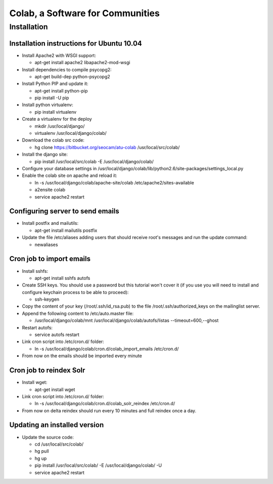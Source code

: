 .. -*- coding: utf-8 -*-

.. highlight:: rest

.. _colab_software:

=================================
Colab, a Software for Communities
=================================


Installation
============

Installation instructions for Ubuntu 10.04
-------------------------------------------

* Install Apache2 with WSGI support:

  * apt-get install apache2 libapache2-mod-wsgi

* Install dependencies to compile psycopg2:

  * apt-get build-dep python-psycopg2

* Install Python PIP and update it:
  
  * apt-get install python-pip
  * pip install -U pip

* Install python virtualenv:
  
  * pip install virtualenv 

* Create a virtualenv for the deploy
 
  * mkdir /usr/local/django/
  * virtualenv /usr/local/django/colab/

* Download the colab src code:

  * hg clone https://bitbucket.org/seocam/atu-colab /usr/local/src/colab/

* Install the django site:

  * pip install /usr/local/src/colab -E /usr/local/django/colab/

* Configure your database settings in /usr/local/django/colab/lib/python2.6/site-packages/settings_local.py
  
* Enable the colab site on apache and reload it:

  * ln -s /usr/local/django/colab/apache-site/colab /etc/apache2/sites-available
  * a2ensite colab
  * service apache2 restart
  

Configuring server to send emails
----------------------------------

* Install postfix and mailutils:
 
  * apt-get install mailutils postfix

* Update the file /etc/aliases adding users that should receive root's messages and run the update command:

  * newaliases


Cron job to import emails
---------------------------

* Install sshfs:
  
  * apt-get install sshfs autofs
  
* Create SSH keys. You should use a password but this tutorial won't cover it (if you use you will need to install and configure keychain process to be able to proceed):

  * ssh-keygen
  
* Copy the content of your key (/root/.ssh/id_rsa.pub) to the file /root/.ssh/authorized_keys on the mailinglist server.

* Append the following content to /etc/auto.master file:

  * /usr/local/django/colab/mnt /usr/local/django/colab/autofs/listas --timeout=600,--ghost

* Restart autofs:

  * service autofs restart
  
* Link cron script into /etc/cron.d/ folder:

  * ln -s /usr/local/django/colab/cron.d/colab_import_emails /etc/cron.d/ 
  
* From now on the emails should be imported every minute


Cron job to reindex Solr
-------------------------

* Install wget:
  
  * apt-get install wget
  
* Link cron script into /etc/cron.d/ folder:
  
  * ln -s /usr/local/django/colab/cron.d/colab_solr_reindex /etc/cron.d/
  
* From now on delta reindex should run every 10 minutes and full reindex once a day. 


Updating an installed version
------------------------------

* Update the source code:
  
  * cd /usr/local/src/colab/
  * hg pull
  * hg up
  * pip install /usr/local/src/colab/ -E /usr/local/django/colab/ -U
  * service apache2 restart
